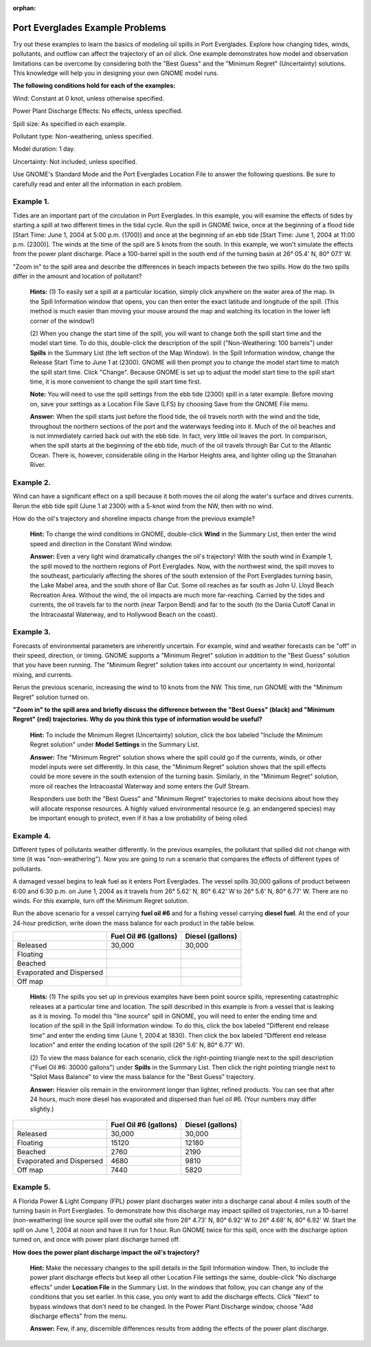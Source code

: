 
:orphan:

.. _ptevr_examples:

Port Everglades Example Problems
================================


Try out these examples to learn the basics of modeling oil spills in
Port Everglades. Explore how changing tides, winds, pollutants, and
outflow can affect the trajectory of an oil slick. One example
demonstrates how model and observation limitations can be overcome by
considering both the "Best Guess" and the "Minimum Regret" (Uncertainty)
solutions. This knowledge will help you in designing your own GNOME
model runs.

**The following conditions hold for each of the examples:**

Wind: Constant at 0 knot, unless otherwise specified.

Power Plant Discharge Effects: No effects, unless specified.

Spill size: As specified in each example.

Pollutant type: Non-weathering, unless specified.

Model duration: 1 day.

Uncertainty: Not included, unless specified.

Use GNOME's Standard Mode and the Port Everglades Location File to
answer the following questions. Be sure to carefully read and enter all
the information in each problem.

Example 1.
----------

Tides are an important part of the circulation in Port
Everglades. In this example, you will examine the effects of tides by
starting a spill at two different times in the tidal cycle. Run the
spill in GNOME twice, once at the beginning of a flood tide [Start Time:
June 1, 2004 at 5:00 p.m. (1700)] and once at the beginning of an ebb
tide [Start Time: June 1, 2004 at 11:00 p.m. (2300)]. The winds at the
time of the spill are 5 knots from the south. In this example, we won't
simulate the effects from the power plant discharge. Place a 100-barrel
spill in the south end of the turning basin at 26° 05.4' N, 80° 07.1' W.

"Zoom in" to the spill area and describe the differences in beach
impacts between the two spills. How do the two spills differ in the
amount and location of pollutant?

    **Hints:** (1) To easily set a spill at a particular location,
    simply click anywhere on the water area of the map. In the Spill
    Information window that opens, you can then enter the exact latitude
    and longitude of the spill. (This method is much easier than moving
    your mouse around the map and watching its location in the lower
    left corner of the window!)

    (2) When you change the start time of the spill, you will want to
    change both the spill start time and the model start time. To do
    this, double-click the description of the spill ("Non-Weathering:
    100 barrels") under **Spills** in the Summary List (the left section
    of the Map Window). In the Spill Information window, change the
    Release Start Time to June 1 at (2300). GNOME will then prompt you
    to change the model start time to match the spill start time. Click
    "Change". Because GNOME is set up to adjust the model start time to
    the spill start time, it is more convenient to change the spill
    start time first.

    **Note:** You will need to use the spill settings from the ebb tide
    (2300) spill in a later example. Before moving on, save your
    settings as a Location File Save (LFS) by choosing Save from the
    GNOME File menu.

    **Answer:** When the spill starts just before the flood tide, the
    oil travels north with the wind and the tide, throughout the
    northern sections of the port and the waterways feeding into it.
    Much of the oil beaches and is not immediately carried back out with
    the ebb tide. In fact, very little oil leaves the port. In
    comparison, when the spill starts at the beginning of the ebb tide,
    much of the oil travels through Bar Cut to the Atlantic Ocean. There
    is, however, considerable oiling in the Harbor Heights area, and
    lighter oiling up the Stranahan River.

Example 2.
----------

Wind can have a significant effect on a spill because it both
moves the oil along the water's surface and drives currents. Rerun the
ebb tide spill (June 1 at 2300) with a 5-knot wind from the NW, then
with no wind.

How do the oil's trajectory and shoreline impacts change from the
previous example?

    **Hint:** To change the wind conditions in GNOME, double-click
    **Wind** in the Summary List, then enter the wind speed and
    direction in the Constant Wind window.

    **Answer:** Even a very light wind dramatically changes the oil's
    trajectory! With the south wind in Example 1, the spill moved to the
    northern regions of Port Everglades. Now, with the northwest wind,
    the spill moves to the southeast, particularly affecting the shores
    of the south extension of the Port Everglades turning basin, the
    Lake Mabel area, and the south shore of Bar Cut. Some oil reaches as
    far south as John U. Lloyd Beach Recreation Area. Without the wind,
    the oil impacts are much more far-reaching. Carried by the tides and
    currents, the oil travels far to the north (near Tarpon Bend) and
    far to the south (to the Dania Cutoff Canal in the Intracoastal
    Waterway, and to Hollywood Beach on the coast).

Example 3.
----------

Forecasts of environmental parameters are inherently uncertain.
For example, wind and weather forecasts can be "off" in their speed,
direction, or timing. GNOME supports a "Minimum Regret" solution in
addition to the "Best Guess" solution that you have been running. The
"Minimum Regret" solution takes into account our uncertainty in wind,
horizontal mixing, and currents.

Rerun the previous scenario, increasing the wind to 10 knots from the
NW. This time, run GNOME with the "Minimum Regret" solution turned on.

**"Zoom in" to the spill area and briefly discuss the difference between
the "Best Guess" (black) and "Minimum Regret" (red) trajectories. Why do
you think this type of information would be useful?**

    **Hint:** To include the Minimum Regret (Uncertainty) solution,
    click the box labeled "Include the Minimum Regret solution" under
    **Model Settings** in the Summary List.

    **Answer:** The "Minimum Regret" solution shows where the spill
    could go if the currents, winds, or other model inputs were set
    differently. In this case, the "Minimum Regret" solution shows that
    the spill effects could be more severe in the south extension of the
    turning basin. Similarly, in the "Minimum Regret" solution, more oil
    reaches the Intracoastal Waterway and some enters the Gulf Stream.

    Responders use both the "Best Guess" and "Minimum Regret"
    trajectories to make decisions about how they will allocate response
    resources. A highly valued environmental resource (e.g. an
    endangered species) may be important enough to protect, even if it
    has a low probability of being oiled.

Example 4.
----------

Different types of pollutants weather differently. In the
previous examples, the pollutant that spilled did not change with time
(it was "non-weathering"). Now you are going to run a scenario that
compares the effects of different types of pollutants.

A damaged vessel begins to leak fuel as it enters Port Everglades. The
vessel spills 30,000 gallons of product between 6:00 and 6:30 p.m. on
June 1, 2004 as it travels from 26° 5.62' N, 80° 6.42' W to 26° 5.6' N,
80° 6.77' W. There are no winds. For this example, turn off the Minimum
Regret solution.

Run the above scenario for a vessel carrying **fuel oil #6** and for a
fishing vessel carrying **diesel fuel**. At the end of your 24-hour
prediction, write down the mass balance for each product in the table
below.

+----------------------------+-----------------+---------------+
|                            | **Fuel Oil #6   | **Diesel      |
|                            | (gallons)**     | (gallons)**   |
+----------------------------+-----------------+---------------+
| Released                   | 30,000          | 30,000        |
+----------------------------+-----------------+---------------+
| Floating                   |                 |               |
+----------------------------+-----------------+---------------+
| Beached                    |                 |               |
+----------------------------+-----------------+---------------+
| Evaporated and Dispersed   |                 |               |
+----------------------------+-----------------+---------------+
| Off map                    |                 |               |
+----------------------------+-----------------+---------------+

    **Hints:** (1) The spills you set up in previous examples have been
    point source spills, representing catastrophic releases at a
    particular time and location. The spill described in this example is
    from a vessel that is leaking as it is moving. To model this "line
    source" spill in GNOME, you will need to enter the ending time and
    location of the spill in the Spill Information window. To do this,
    click the box labeled "Different end release time" and enter the
    ending time (June 1, 2004 at 1830). Then click the box labeled
    "Different end release location" and enter the ending location of
    the spill (26° 5.6' N, 80° 6.77' W).

    (2) To view the mass balance for each scenario, click the
    right-pointing triangle next to the spill description ("Fuel Oil #6:
    30000 gallons") under **Spills** in the Summary List. Then click the
    right pointing triangle next to "Splot Mass Balance" to view the
    mass balance for the "Best Guess" trajectory.

    **Answer:** Heavier oils remain in the environment longer than
    lighter, refined products. You can see that after 24 hours, much
    more diesel has evaporated and dispersed than fuel oil #6. (Your
    numbers may differ slightly.)

+----------------------------+-----------------+---------------+
|                            | **Fuel Oil #6   | **Diesel      |
|                            | (gallons)**     | (gallons)**   |
+----------------------------+-----------------+---------------+
| Released                   | 30,000          | 30,000        |
+----------------------------+-----------------+---------------+
| Floating                   | 15120           | 12180         |
+----------------------------+-----------------+---------------+
| Beached                    | 2760            | 2190          |
+----------------------------+-----------------+---------------+
| Evaporated and Dispersed   | 4680            | 9810          |
+----------------------------+-----------------+---------------+
| Off map                    | 7440            | 5820          |
+----------------------------+-----------------+---------------+

Example 5.
----------

A Florida Power & Light Company (FPL) power plant discharges
water into a discharge canal about 4 miles south of the turning basin in
Port Everglades. To demonstrate how this discharge may impact spilled
oil trajectories, run a 10-barrel (non-weathering) line source spill
over the outfall site from 26° 4.73' N, 80° 6.92' W to 26° 4.68' N, 80°
6.92' W. Start the spill on June 1, 2004 at noon and have it run for 1
hour. Run GNOME twice for this spill, once with the discharge option
turned on, and once with power plant discharge turned off.

**How does the power plant discharge impact the oil's trajectory?**

    **Hint:** Make the necessary changes to the spill details in the
    Spill Information window. Then, to include the power plant discharge
    effects but keep all other Location File settings the same,
    double-click "No discharge effects" under **Location File** in the
    Summary List. In the windows that follow, you can change any of the
    conditions that you set earlier. In this case, you only want to add
    the discharge effects. Click "Next" to bypass windows that don't
    need to be changed. In the Power Plant Discharge window, choose "Add
    discharge effects" from the menu.

    **Answer:** Few, if any, discernible differences results from adding
    the effects of the power plant discharge.
